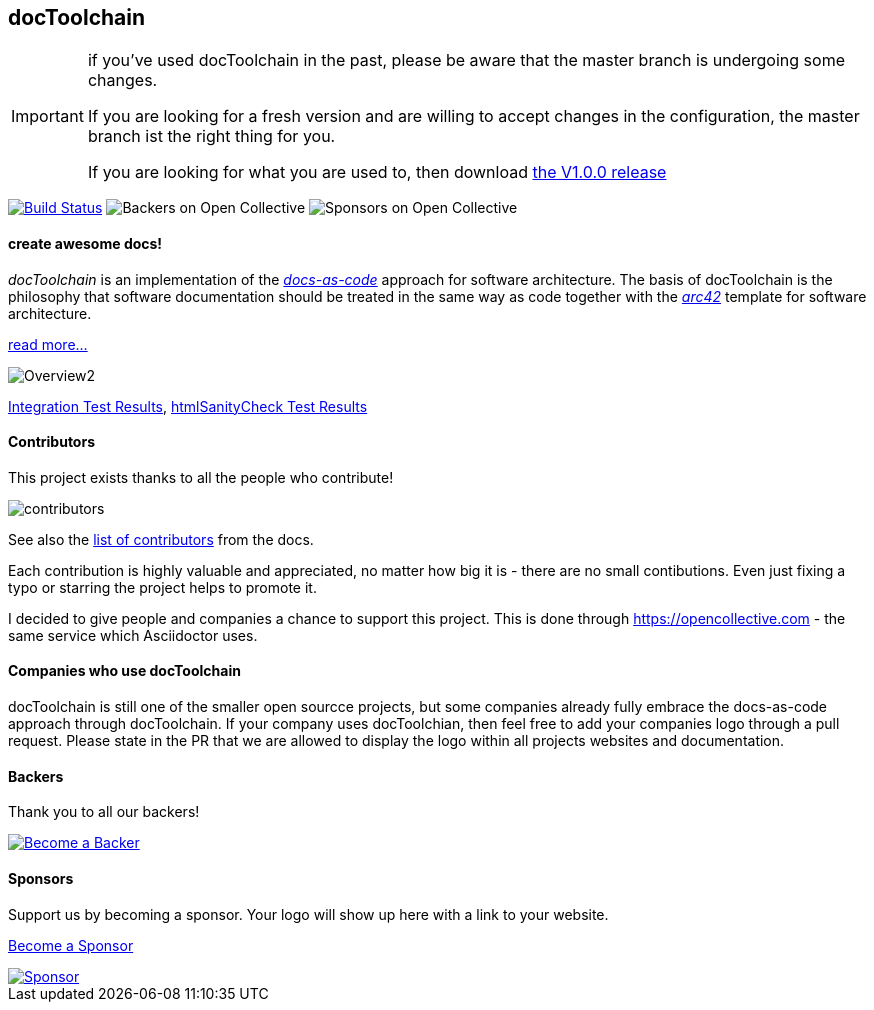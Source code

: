 == docToolchain 

[IMPORTANT]
====
if you've used docToolchain in the past, please be aware that the master branch is undergoing some changes. 

If you are looking for a fresh version and are willing to accept changes in the configuration, the master branch ist the right thing for you.

If you are looking for what you are used to, then download https://github.com/docToolchain/docToolchain/releases[the V1.0.0 release]
====

image:https://travis-ci.org/docToolchain/docToolchain.svg?branch=master["Build Status", link="https://travis-ci.org/docToolchain/docToolchain"]
image:https://opencollective.com/doctoolchain/backers/badge.svg["Backers on Open Collective"] 
image:https://opencollective.com/doctoolchain/sponsors/badge.svg["Sponsors on Open Collective"]

==== create awesome docs!

_docToolchain_ is an implementation of the http://www.writethedocs.org/guide/docs-as-code/[_docs-as-code_] approach for software architecture.
The basis of docToolchain is the philosophy that software documentation should be treated in the same way as code together with the http://arc42.org[_arc42_] template for software architecture.

https://docToolchain.github.io/docToolchain[read more...]

image::https://doctoolchain.github.io/docToolchain/images/ea/Manual/Overview2.png[]

https://doctoolchain.github.io/docToolchain/tests/[Integration Test Results], https://doctoolchain.github.io/docToolchain/htmlchecks/[htmlSanityCheck Test Results]

==== Contributors

This project exists thanks to all the people who contribute! 

image::https://opencollective.com/doctoolchain/contributors.svg?button=false[]

See also the https://doctoolchain.github.io/docToolchain/#_acknowledgements_and_contributors[list of contributors] from the docs. 

Each contribution is highly valuable and appreciated, no matter how big it is - there are no small contibutions. 
Even just fixing a typo or starring the project helps to promote it.

I decided to give people and companies a chance to support this project.
This is done through https://opencollective.com - the same service which Asciidoctor uses.

==== Companies who use docToolchain

docToolchain is still one of the smaller open sourcce projects, 
but some companies already fully embrace the docs-as-code approach through docToolchain.
If your company uses docToolchian, then feel free to add your companies logo through a pull request.
Please state in the PR that we are allowed to display the logo within all projects websites and documentation.

==== Backers

Thank you to all our backers!

image::https://opencollective.com/doctoolchain/backers.svg?width=890["Become a Backer", link="https://opencollective.com/doctoolchain#backers"]

==== Sponsors

Support us by becoming a sponsor. Your logo will show up here with a link to your website. 

https://opencollective.com/doctoolchain#sponsors[Become a Sponsor]

image::https://opencollective.com/doctoolchain/sponsor/0/avatar.svg["Sponsor", link="https://opencollective.com/doctoolchain/sponsor/0/website"]
